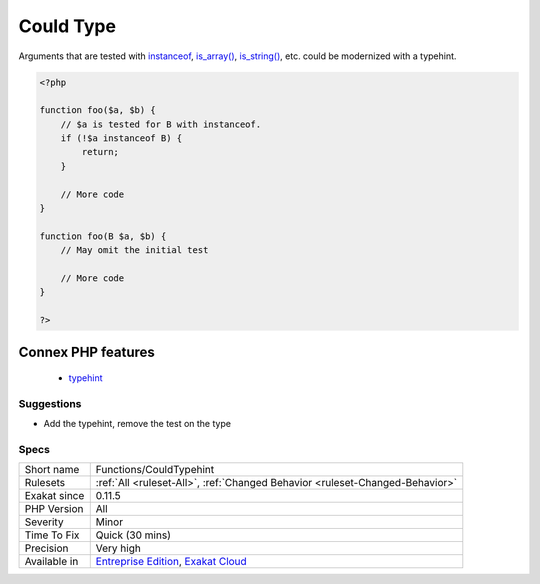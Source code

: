 .. _functions-couldtypehint:


.. _could-type:

Could Type
++++++++++

.. meta::
	:description:
		Could Type: Arguments that are tested with instanceof, is_array(), is_string(), etc.
	:twitter:card: summary_large_image
	:twitter:site: @exakat
	:twitter:title: Could Type
	:twitter:description: Could Type: Arguments that are tested with instanceof, is_array(), is_string(), etc
	:twitter:creator: @exakat
	:twitter:image:src: https://www.exakat.io/wp-content/uploads/2020/06/logo-exakat.png
	:og:image: https://www.exakat.io/wp-content/uploads/2020/06/logo-exakat.png
	:og:title: Could Type
	:og:type: article
	:og:description: Arguments that are tested with instanceof, is_array(), is_string(), etc
	:og:url: https://exakat.readthedocs.io/en/latest/Reference/Rules/Could Type.html
	:og:locale: en

.. raw:: html


	<script type="application/ld+json">{"@context":"https:\/\/schema.org","@graph":[{"@type":"WebPage","@id":"https:\/\/php-tips.readthedocs.io\/en\/latest\/Reference\/Rules\/Functions\/CouldTypehint.html","url":"https:\/\/php-tips.readthedocs.io\/en\/latest\/Reference\/Rules\/Functions\/CouldTypehint.html","name":"Could Type","isPartOf":{"@id":"https:\/\/www.exakat.io\/"},"datePublished":"Fri, 24 Jan 2025 10:21:35 +0000","dateModified":"Fri, 24 Jan 2025 10:21:35 +0000","description":"Arguments that are tested with instanceof, is_array(), is_string(), etc","inLanguage":"en-US","potentialAction":[{"@type":"ReadAction","target":["https:\/\/exakat.readthedocs.io\/en\/latest\/Could Type.html"]}]},{"@type":"WebSite","@id":"https:\/\/www.exakat.io\/","url":"https:\/\/www.exakat.io\/","name":"Exakat","description":"Smart PHP static analysis","inLanguage":"en-US"}]}</script>

Arguments that are tested with `instanceof <https://www.php.net/manual/en/language.operators.type.php>`_, `is_array() <https://www.php.net/is_array>`_, `is_string() <https://www.php.net/is_string>`_, etc. could be modernized with a typehint.

.. code-block:: php
   
   <?php
   
   function foo($a, $b) {
       // $a is tested for B with instanceof. 
       if (!$a instanceof B) {
           return;
       }
       
       // More code
   }
   
   function foo(B $a, $b) {
       // May omit the initial test
       
       // More code
   }
   
   ?>
Connex PHP features
-------------------

  + `typehint <https://php-dictionary.readthedocs.io/en/latest/dictionary/typehint.ini.html>`_


Suggestions
___________

* Add the typehint, remove the test on the type




Specs
_____

+--------------+-------------------------------------------------------------------------------------------------------------------------+
| Short name   | Functions/CouldTypehint                                                                                                 |
+--------------+-------------------------------------------------------------------------------------------------------------------------+
| Rulesets     | :ref:`All <ruleset-All>`, :ref:`Changed Behavior <ruleset-Changed-Behavior>`                                            |
+--------------+-------------------------------------------------------------------------------------------------------------------------+
| Exakat since | 0.11.5                                                                                                                  |
+--------------+-------------------------------------------------------------------------------------------------------------------------+
| PHP Version  | All                                                                                                                     |
+--------------+-------------------------------------------------------------------------------------------------------------------------+
| Severity     | Minor                                                                                                                   |
+--------------+-------------------------------------------------------------------------------------------------------------------------+
| Time To Fix  | Quick (30 mins)                                                                                                         |
+--------------+-------------------------------------------------------------------------------------------------------------------------+
| Precision    | Very high                                                                                                               |
+--------------+-------------------------------------------------------------------------------------------------------------------------+
| Available in | `Entreprise Edition <https://www.exakat.io/entreprise-edition>`_, `Exakat Cloud <https://www.exakat.io/exakat-cloud/>`_ |
+--------------+-------------------------------------------------------------------------------------------------------------------------+


